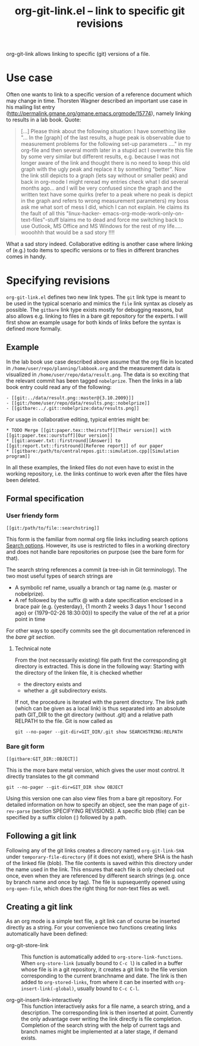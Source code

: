 # -*- mode: org; -*-
#+TITLE: org-git-link.el -- link to specific git revisions
#+OPTIONS: ^:{} author:nil toc:nil

org-git-link allows linking to specific (git) versions of a file.

* Use case

  Often one wants to link to a specific version of a reference
  document which may change in time. Thorsten Wagner described an
  important use case in his mailing list entry
  ([[http://permalink.gmane.org/gmane.emacs.orgmode/15774]]), namely
  linking to results in a lab book. Quote:

  #+BEGIN_QUOTE
  [...] Please think about the following situation: I have
  something like "... In the [graph] of the last results, a huge
  peak is observable due to measurement problems for the
  following set-up parameters ...." in my org-file and then
  several month later in a stupid act I overwrite this file by
  some very similar but different results, e.g. because I was not
  longer aware of the link and thought there is no need to keep
  this old graph with the ugly peak and replace it by something
  "better". Now the link still depicts to a graph (lets say
  without or smaller peak) and back in org-mode I might reread my
  entries check what I did several months ago... and I will be
  very confused since the graph and the written text have some
  quirks (refer to a peak where no peak is depict in the graph
  and refers to wrong measurement parameters) my boss ask me what
  sort of mess I did, which I can not explain. He claims its the
  fault of all this "linux-hacker-
  emacs-org-mode-work-only-on-text-files"-stuff blaims me to dead
  and force me switching back to use Outlook, MS Office and MS
  Windows for the rest of my life..... wooohhh that would be a
  sad story !!!!
  #+END_QUOTE

  What a sad story indeed. Collaborative editing is another case
  where linking of (e.g.) todo items to specific versions or to
  files in different branches comes in handy.

* Specifying revisions

  =org-git-link.el= defines two new link types. The =git= link
  type is meant to be used in the typical scenario and mimics the
  =file= link syntax as closely as possible. The =gitbare= link
  type exists mostly for debugging reasons, but also allows e.g.
  linking to files in a bare git repository for the experts. I
  will first show an example usage for both kinds of links before
  the syntax is defined more formally.

** Example

   In the lab book use case described above assume that the org
   file in located in =/home/user/repo/planning/labbook.org= and
   the measurement data is visualized in
   =/home/user/repo/data/result.png=. The data is so exciting that
   the relevant commit has been tagged =nobelprize=. Then the
   links in a lab book entry could read any of the following:
   #+BEGIN_EXAMPLE
   - [[git:../data/result.png::master@{3.10.2009}]]
   - [[git:/home/user/repo/data/results.png::nobelprize]]
   - [[gitbare:../.git::nobelprize:data/results.png]]
   #+END_EXAMPLE

   For usage in collaborative editing, typical entries might be:
   #+BEGIN_EXAMPLE
   * TODO Merge [[git:paper.tex::theirstuff][Their version]] with [[git:paper.tex::ourstuff][Our version]]
   * [[git:answer.txt::firstround][Answer]] to  [[git:report.txt::firstround][Referee report]] of our paper
   * [[gitbare:/path/to/centralrepos.git::simulation.cpp][Simulation program]]
   #+END_EXAMPLE

   In all these examples, the linked files do not even have to exist
   in the working repository, i.e. the links continue to work even
   after the files have been deleted.

** Formal specification

*** User friendy form
    #+BEGIN_EXAMPLE
    [[git:/path/to/file::searchstring]]
    #+END_EXAMPLE
    This form is the familiar from normal org file links
    including search options [[info:org:Search%20options][Search options]]. However, its use is
    restricted to files in a working directory and does not
    handle bare repositories on purpose (see the bare form for
    that).

    The search string references a commit (a tree-ish in Git
    terminology). The two most useful types of search strings are

    - A symbolic ref name, usually a branch or tag name (e.g.
      master or nobelprize).
    - A ref followed by the suffix @ with a date specification
      enclosed in a brace pair (e.g. {yesterday}, {1 month 2
      weeks 3 days 1 hour 1 second ago} or {1979-02-26 18:30:00})
      to specify the value of the ref at a prior point in time

    For other ways to specify commits see the git documentation
    referenced in the [[*Bare%20git%20form][bare git section]].

**** Technical note
     From the (not necessarily existing) file path first the
     corresponding git directory is extracted. This is done in the
     following way: Starting with the directory of the linken
     file, it is checked whether

     - the directory exists and
     - whether a .git subdirectory exists.

     If not, the procedure is iterated with the parent directory.
     The link path (which can be given as a local link) is thus
     separated into an absolute path GIT_DIR to the git directory
     (without .git) and a relative path RELPATH to the file. Git
     is now called as
     : git --no-pager --git-dir=GIT_DIR/.git show SEARCHSTRING:RELPATH

*** Bare git form

    #+BEGIN_EXAMPLE
    [[gitbare:GIT_DIR::OBJECT]]
    #+END_EXAMPLE
    This is the more bare metal version, which gives the user most
    control. It directly translates to the git command
    : git --no-pager --git-dir=GIT_DIR show OBJECT
    Using this version one can also view files from a bare git
    repository. For detailed information on how to specify an
    object, see the man page of =git-rev-parse= (section
    SPECIFYING REVISIONS). A specific blob (file) can be
    specified by a suffix clolon (:) followed by a path.

** Following a git link

   Following any of the git links creates a direcory named
   =org-git-link-SHA= under =temporary-file-directory= (if it
   does not exist), where SHA is the hash of the linked file
   (blob). The file contents is saved within this directory under
   the name used in the link. This ensures that each file is only
   checked out once, even when they are referenced by different
   search strings (e.g. once by branch name and once by tag). The
   file is supsequently opened using =org-open-file=, which does
   the right thing for non-text files as well.

** Creating a git link

   As an org mode is a simple text file, a git link can of course
   be inserted directly as a string. For your convenience two functions creating links
   automatically have been defined:

   - org-git-store-link :: This function is automatically added
        to =org-store-link-functions=. When =org-store-link=
        (usually bound to =C-c l=) is called in a buffer whose
        file is in a git repository, it creates a git link to the
        file version corresponding to the current branchname and
        date. The link is then added to =org-stored-links=, from
        where it can be inserted with =org-insert-link(-global)=,
        usually bound to =C-c C-l=.

   - org-git-insert-link-interactively :: This function
        interactively asks for a file name, a search string, and
        a description. The corresponding link is then inserted at
        point. Currently the only advantage over writing the link
        directly is file completion. Completion of the search
        string with the help of current tags and branch names
        might be implemented at a later stage, if demand exists.

